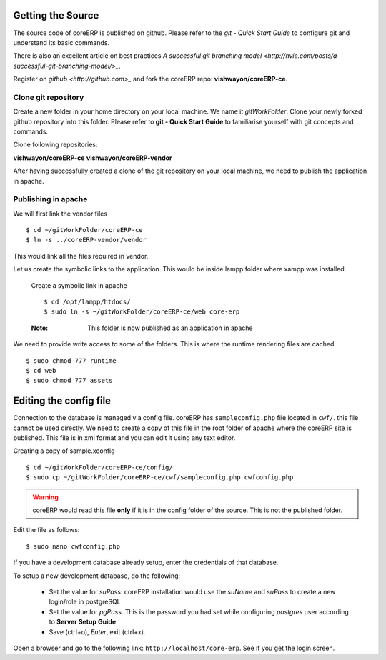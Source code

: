 Getting the Source
------------------

The source code of coreERP is published on github. Please refer to the `git - Quick Start Guide` to configure git and understand its basic commands.

There is also an excellent article on best practices `A successful git branching model <http://nvie.com/posts/a-successful-git-branching-model/>_`.  

Register on `github <http://github.com>_` and fork the coreERP repo: **vishwayon/coreERP-ce**. 

Clone git repository
~~~~~~~~~~~~~~~~~~~~

Create a new folder in your home directory on your local machine. We name it `gitWorkFolder`. Clone your newly forked github repository into this folder.
Please refer to **git - Quick Start Guide** to familiarise yourself with git concepts and commands.

Clone following repositories:

**vishwayon/coreERP-ce**
**vishwayon/coreERP-vendor**

After having successfully created a clone of the git repository on your local machine, we need to publish the application in apache. 


Publishing in apache
~~~~~~~~~~~~~~~~~~~~

We will first link the vendor files ::

    $ cd ~/gitWorkFolder/coreERP-ce
    $ ln -s ../coreERP-vendor/vendor

This would link all the files required in vendor.

Let us create the symbolic links to the application. This would be inside lampp folder where xampp was installed.

    Create a symbolic link in apache ::

        $ cd /opt/lampp/htdocs/             
        $ sudo ln -s ~/gitWorkFolder/coreERP-ce/web core-erp

    :Note:
        This folder is now published as an application in apache


We need to provide write access to some of the folders. This is where the runtime rendering files are cached. ::

    $ sudo chmod 777 runtime
    $ cd web
    $ sudo chmod 777 assets

Editing the config file
-----------------------

Connection to the database is managed via config file. coreERP has ``sampleconfig.php`` file located in ``cwf/``. 
this file cannot be used directly. We need to create a copy of this file in the root folder of apache where the coreERP site is published. 
This file is in xml format and you can edit it using any text editor.

Creating a copy of sample.xconfig ::

    $ cd ~/gitWorkFolder/coreERP-ce/config/
    $ sudo cp ~/gitWorkFolder/coreERP-ce/cwf/sampleconfig.php cwfconfig.php

.. warning::
	coreERP would read this file **only** if it is in the config folder of the source. This is not the published folder.

Edit the file as follows: ::

    $ sudo nano cwfconfig.php

If you have a development database already setup, enter the credentials of that database.

To setup a new development database, do the following:

    - Set the value for *suPass*. coreERP installation would use the *suName* and *suPass* to create a new login/role in postgreSQL
    - Set the value for *pgPass*. This is the password you had set while configuring *postgres* user according to **Server Setup Guide**
    - Save (ctrl+o), *Enter*, exit (ctrl+x). 

Open a browser and go to the following link: ``http://localhost/core-erp``. See if you get the login screen.



